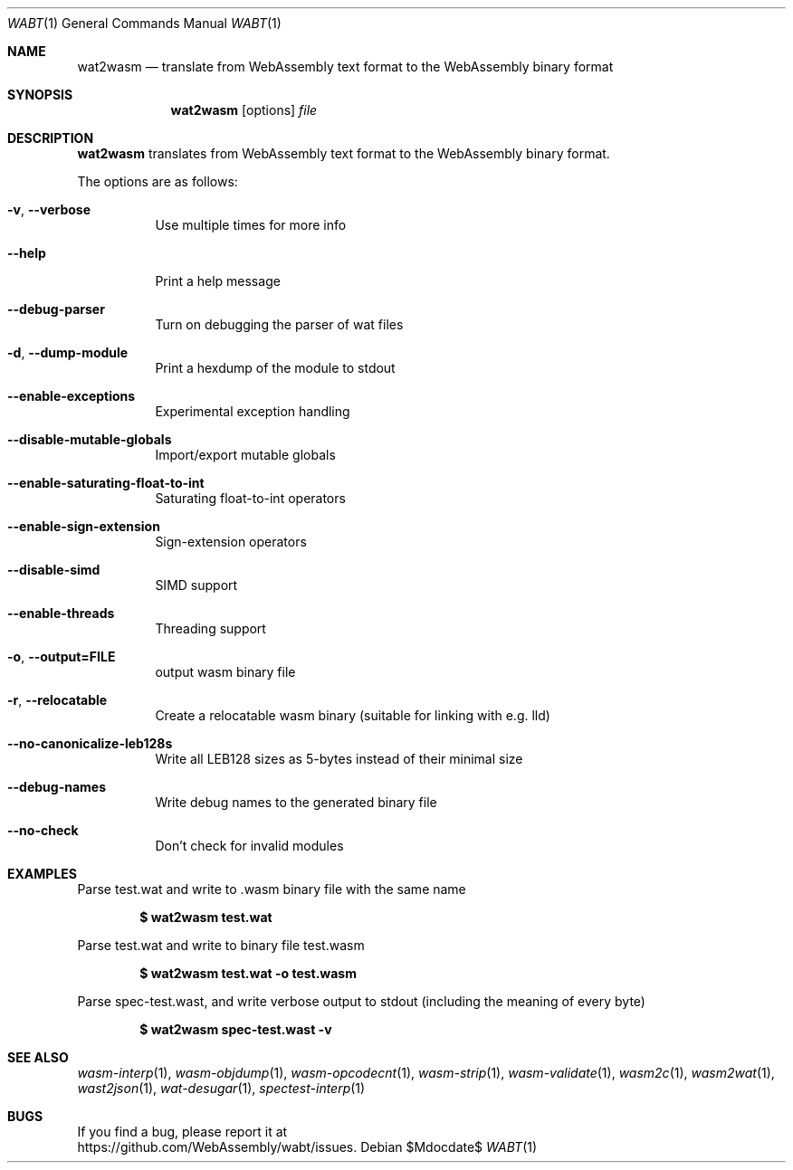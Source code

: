 .Dd $Mdocdate$
.Dt WABT 1
.Os
.Sh NAME
.Nm wat2wasm
.Nd translate from WebAssembly text format to the WebAssembly binary format
.Sh SYNOPSIS
.Nm wat2wasm
.Op options
.Ar file
.Sh DESCRIPTION
.Nm
translates from WebAssembly text format to the WebAssembly binary format.
.Pp
The options are as follows:
.Bl -tag -width Ds
.It Fl v , Fl Fl verbose
Use multiple times for more info
.It Fl Fl help
Print a help message
.It Fl Fl debug-parser
Turn on debugging the parser of wat files
.It Fl d , Fl Fl dump-module
Print a hexdump of the module to stdout
.It Fl Fl enable-exceptions
Experimental exception handling
.It Fl Fl disable-mutable-globals
Import/export mutable globals
.It Fl Fl enable-saturating-float-to-int
Saturating float-to-int operators
.It Fl Fl enable-sign-extension
Sign-extension operators
.It Fl Fl disable-simd
SIMD support
.It Fl Fl enable-threads
Threading support
.It Fl o , Fl Fl output=FILE
output wasm binary file
.It Fl r , Fl Fl relocatable
Create a relocatable wasm binary (suitable for linking with e.g. lld)
.It Fl Fl no-canonicalize-leb128s
Write all LEB128 sizes as 5-bytes instead of their minimal size
.It Fl Fl debug-names
Write debug names to the generated binary file
.It Fl Fl no-check
Don't check for invalid modules
.El
.Sh EXAMPLES
Parse test.wat and write to .wasm binary file with the same name
.Pp
.Dl $ wat2wasm test.wat
.Pp
Parse test.wat and write to binary file test.wasm
.Pp
.Dl $ wat2wasm test.wat -o test.wasm
.Pp
Parse spec-test.wast, and write verbose output to stdout (including the meaning of every byte)
.Pp
.Dl $ wat2wasm spec-test.wast -v
.Sh SEE ALSO
.Xr wasm-interp 1 ,
.Xr wasm-objdump 1 ,
.Xr wasm-opcodecnt 1 ,
.Xr wasm-strip 1 ,
.Xr wasm-validate 1 ,
.Xr wasm2c 1 ,
.Xr wasm2wat 1 ,
.Xr wast2json 1 ,
.Xr wat-desugar 1 ,
.Xr spectest-interp 1
.Sh BUGS
If you find a bug, please report it at
.br
.Lk https://github.com/WebAssembly/wabt/issues .

